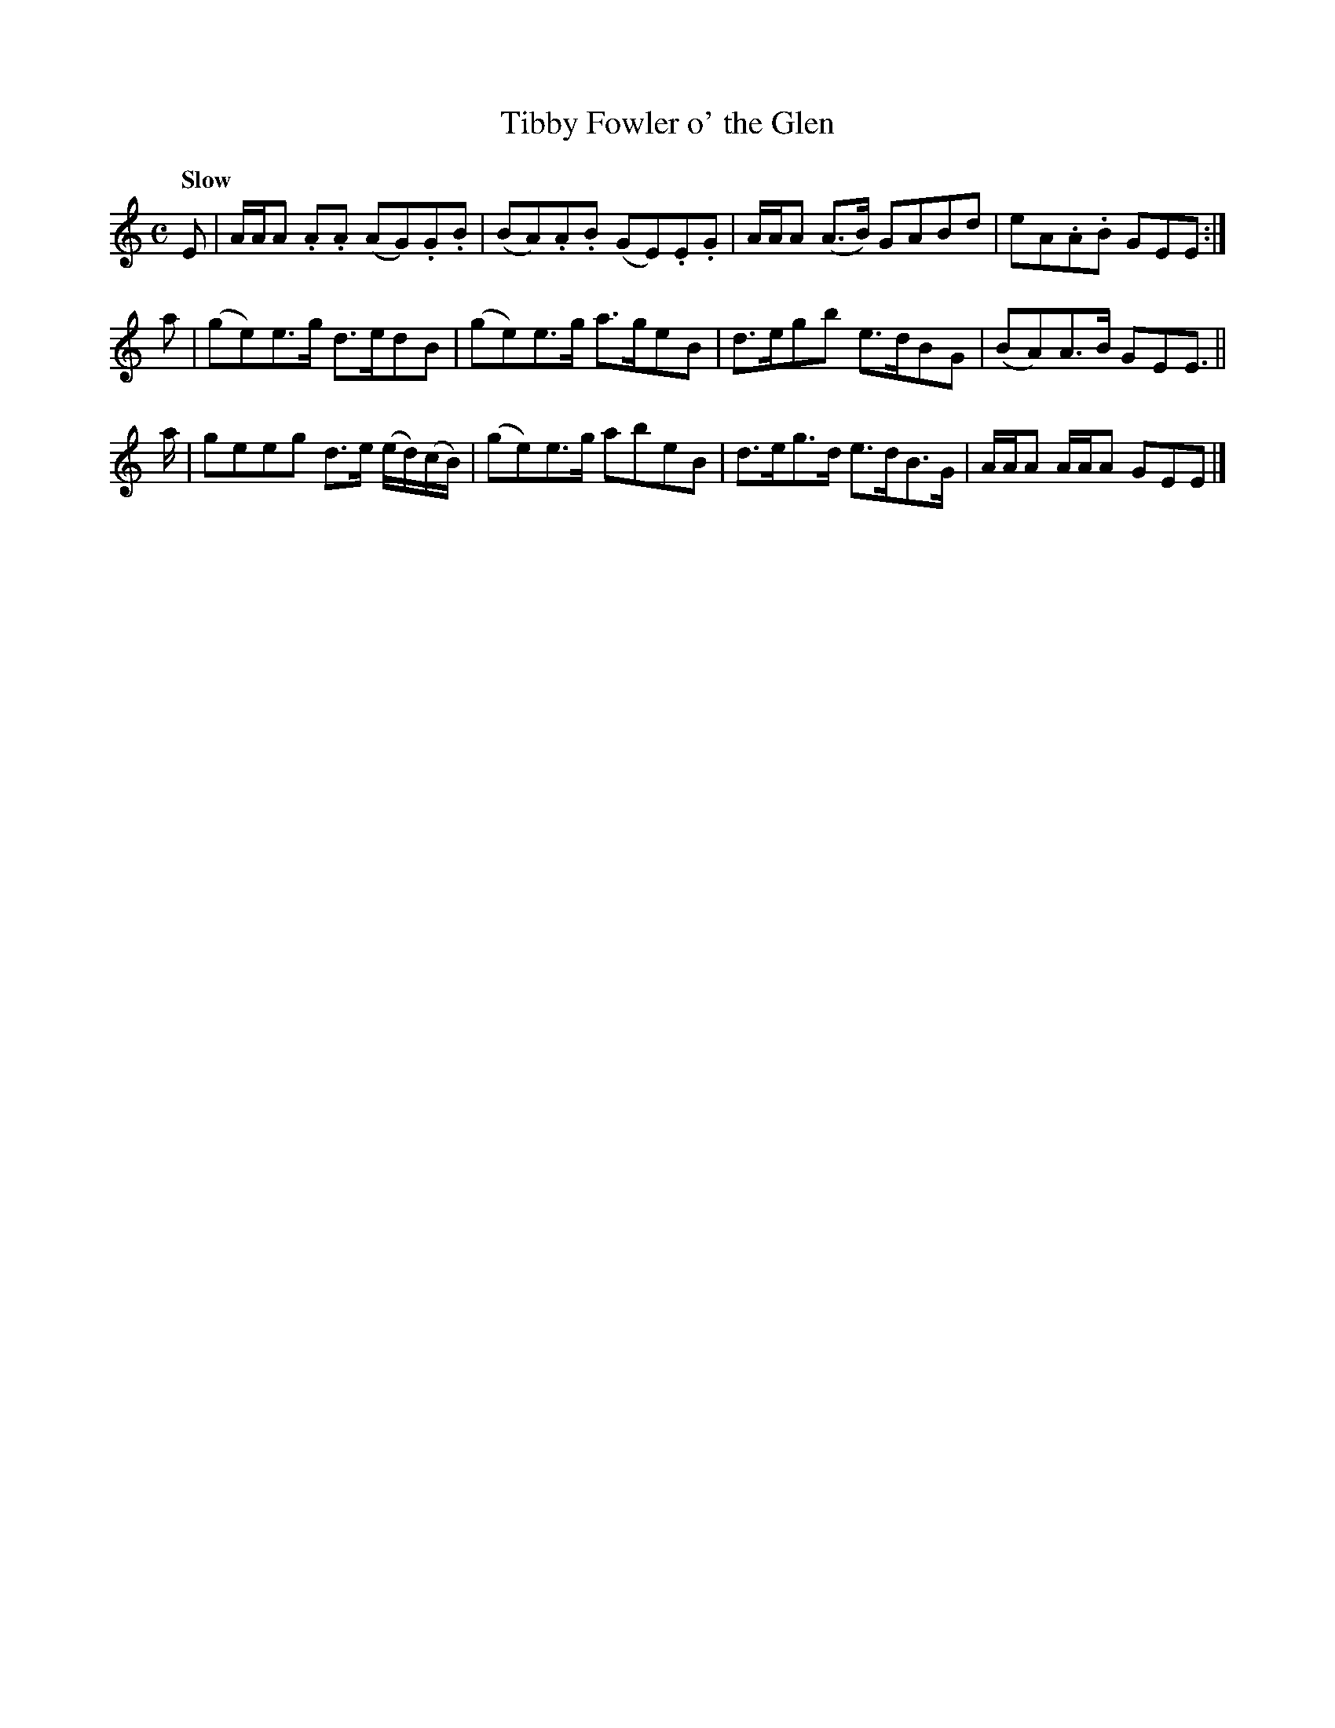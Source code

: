 X: 342
T: Tibby Fowler o' the Glen
R: strathspey
Q: "Slow"
M: C
L: 1/8
Z: 2012 John Chambers <jc:trillian.mit.edu>
B: J. Anderson "Budget of Strathspeys, Reels and Country Dances" (Early 1800s) p.34 #2
F: http://imslp.org/wiki/Anderson%27s_Budget_of_Strathspeys,_Reels_and_Country_Dances_(Various)
K: Am
E | A/A/A .A.A (AG).G.B | (BA).A.B (GE).E.G | A/A/A (A>B) GABd | eA.A.B GEE :|
a | (ge)e>g d>edB | (ge)e>g a>geB | d>egb e>dBG | (BA)A>B GEE> ||
a | geeg d>e (e/d/)(c/B/) | (ge)e>g abeB | d>eg>d e>dB>G | A/A/A A/A/A GEE |]
